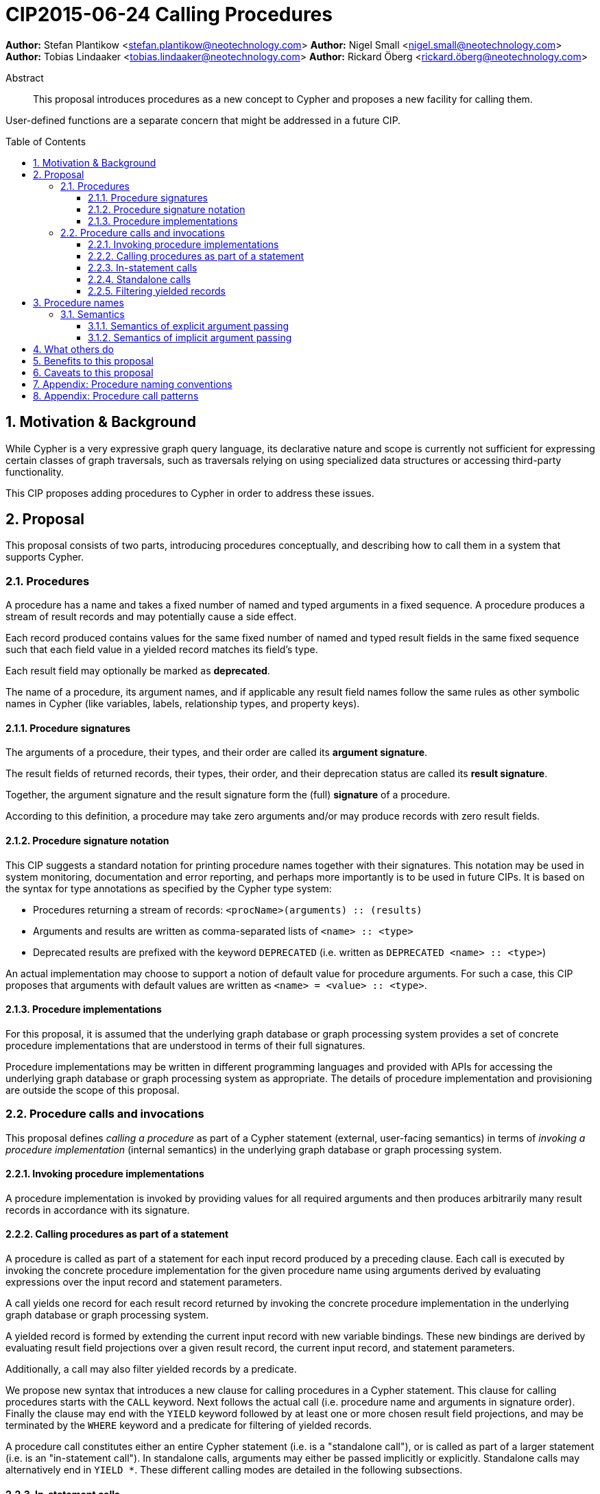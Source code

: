 = CIP2015-06-24 Calling Procedures
:numbered:
:toc:
:toclevels: 3
:toc-placement: macro
:source-highlighter: codemirror

*Author:* Stefan Plantikow <stefan.plantikow@neotechnology.com>
*Author:* Nigel Small <nigel.small@neotechnology.com>
*Author:* Tobias Lindaaker <tobias.lindaaker@neotechnology.com>
*Author:* Rickard Öberg <rickard.öberg@neotechnology.com>

[abstract]
.Abstract

This proposal introduces procedures as a new concept to Cypher and proposes a new facility for calling them.

User-defined functions are a separate concern that might be addressed in a future CIP.

toc::[]

== Motivation & Background

While Cypher is a very expressive graph query language, its declarative nature and scope is currently not sufficient for expressing certain classes of graph traversals, such as traversals relying on using specialized data structures or accessing third-party functionality.

This CIP proposes adding procedures to Cypher in order to address these issues.

== Proposal

This proposal consists of two parts, introducing procedures conceptually, and describing how to call them in a system that supports Cypher.

=== Procedures

A procedure has a name and takes a fixed number of named and typed arguments in a fixed sequence.
A procedure produces a stream of result records and may potentially cause a side effect.

Each record produced contains values for the same fixed number of named and typed result fields in the same fixed sequence such that each field value in a yielded record matches its field's type.

Each result field may optionally be marked as *deprecated*.

The name of a procedure, its argument names, and if applicable any result field names follow the same rules as other symbolic names in Cypher (like variables, labels, relationship types, and property keys).


==== Procedure signatures

The arguments of a procedure, their types, and their order are called its *argument signature*.

The result fields of returned records, their types, their order, and their deprecation status are called its *result signature*.

Together, the argument signature and the result signature form the (full) *signature* of a procedure.

According to this definition, a procedure may take zero arguments and/or may produce records with zero result fields.

==== Procedure signature notation

This CIP suggests a standard notation for printing procedure names together with their signatures.
This notation may be used in system monitoring, documentation and error reporting, and perhaps more importantly is to be used in future CIPs.
It is based on the syntax for type annotations as specified by the Cypher type system:

- Procedures returning a stream of records: `<procName>(arguments) :: (results)`
- Arguments and results are written as comma-separated lists of `<name> :: <type>`
- Deprecated results are prefixed with the keyword `DEPRECATED` (i.e. written as `DEPRECATED <name> :: <type>`)

An actual implementation may choose to support a notion of default value for procedure arguments.
For such a case, this CIP proposes that arguments with default values are written as `<name> = <value> :: <type>`.

==== Procedure implementations

For this proposal, it is assumed that the underlying graph database or graph processing system provides a set of concrete procedure implementations that are understood in terms of their full signatures.

Procedure implementations may be written in different programming languages and provided with APIs for accessing the underlying graph database or graph processing system as appropriate.
The details of procedure implementation and provisioning are outside the scope of this proposal.

=== Procedure calls and invocations

This proposal defines _calling a procedure_ as part of a Cypher statement (external, user-facing semantics) in terms of _invoking a procedure implementation_ (internal semantics) in the underlying graph database or graph processing system.

==== Invoking procedure implementations

A procedure implementation is invoked by providing values for all required arguments and then produces arbitrarily many result records in accordance with its signature.

==== Calling procedures as part of a statement

A procedure is called as part of a statement for each input record produced by a preceding clause.
Each call is executed by invoking the concrete procedure implementation for the given procedure name using arguments derived by evaluating expressions over the input record and statement parameters.

A call yields one record for each result record returned by invoking the concrete procedure implementation in the underlying graph database or graph processing system.

A yielded record is formed by extending the current input record with new variable bindings.
These new bindings are derived by evaluating result field projections over a given result record, the current input record, and statement parameters.

Additionally, a call may also filter yielded records by a predicate.

We propose new syntax that introduces a new clause for calling procedures in a Cypher statement.
This clause for calling procedures starts with the `CALL` keyword.
Next follows the actual call (i.e. procedure name and arguments in signature order).
Finally the clause may end with the `YIELD` keyword followed by at least one or more chosen result field projections, and may be terminated by the `WHERE` keyword and a predicate for filtering of yielded records.

A procedure call constitutes either an entire Cypher statement (i.e. is a "standalone call"), or is called as part of a larger statement (i.e. is an "in-statement call").
In standalone calls, arguments may either be passed implicitly or explicitly.
Standalone calls may alternatively end in `YIELD *`.
These different calling modes are detailed in the following subsections.

==== In-statement calls

Calling a procedure as part of a larger statement follows three basic rules:

- All arguments are always passed explicitly in the order given by the signature.
- Result fields are projected and appended as new variable bindings explicitly in the order given in the `YIELD` subclause of the procedure call.
- New variable bindings projected from result fields are not allowed to shadow existing variable bindings that are already in scope.

These rules ensure that looking at a procedure call provides enough information to ascertain its impact on the variable scope in its part of the statement without having to be aware of any other previously bound variables.

As a basic example, consider a call to the procedure `myProc(name``::``STRING?``,``id``::``INTEGER?)``::`` (last``::``STRING?)`:

.Calling a procedure inside a larger statement
[source, cypher]
----
MATCH (n:Person)-[r:IN]->(g:Group)
CALL myProc(n.name, g.id * 1000 + r.id) YIELD last AS lastLogin
RETURN *
----

This calls `myProc` for each input record produced by the preceding `MATCH` clause with a `name` argument obtained by evaluating `n.name` and an `id` argument obtained by evaluating `g.id * 1000 + r.id`.
Each call results in invoking the concrete procedure implementation which may produce multiple procedure result records with a single result field `last`.
For each of them, a new record is yielded that contains the original variables already in scope (i.e. `n`, `r`, `g`) as well as the projected result field `last` renamed as `lastLogin`.
Omitting the `YIELD` subclause means that no new variable bindings are introduced into the scope.
The procedure call will still affect the cardinality.
This means that if the procedure returns 5 rows, the incoming row will be repeated 5 times.

The `YIELD` subclause is _always_ omitted if the procedure returns only records with no result fields (i.e. has result signature `()`).

==== Standalone calls

Procedures may also be called standalone, i.e. without taking arguments from or combining their results with other parts of a larger statement.
In this case, the trailing `RETURN` clause is omitted and all projected fields are implicitly returned by the query.

Procedures may be called standalone either using explicitly passed arguments or using implicitly passed arguments constructed from statement parameters.

The `YIELD` subclause may be omitted in the standalone form of `CALL`. 
In this case all result fields produced by the procedure implementation are returned by the statement.
For a procedure that does not return any result fields, the query will return as many (empty) rows as produced by the called procedure.

A special argument `*` (star) may be given to the `YIELD` subclause in the standalone form only.
This denotes that all result fields produced by the procedure implementation are returned by the statement.
For a procedure that does not return any result fields, the query will return as many (empty) rows as produced by the called procedure.

Different forms of standalone calls are detailed next.

===== Calling with implicitly passed arguments (parameters)

Standalone calls may omit passing arguments explicitly.  In this case, all required procedure arguments are taken implicitly from statement parameters with the same name.

Again consider a call to the procedure `myProc(name``::``STRING?``,``id``::``INTEGER?)``::`` (last``::``STRING?)`:

.Standalone call to a procedure using implicitly passed arguments
[source, cypher]
----
CALL myProc YIELD last AS lastLogin
----

This is the same as executing:

.Standalone call to a procedure using explicitly passed arguments
[source, cypher]
----
CALL myProc($name, $id) YIELD last AS lastLogin
----

Note that missing parameters are taken to be `null`.

===== Calling without specifying the names of yielded result fields

Standalone calls that omits the `YIELD` clause or use the `YIELD *` subclause will always project all result fields.

Again consider a call to the procedure `myProc(name``::``STRING?``,``id``::``INTEGER?)``::`` (last``::``STRING?)`:

.Standalone call to a procedure omitting `YIELD`
[source, cypher]
----
CALL myProc("Donald", 12)
----

This is the same as executing:

.Standalone call to a procedure using `YIELD *`
[source, cypher]
----
CALL myProc("Donald", 12) YIELD *
----

Which in turn is the same as executing:

.In-statement call to a procedure, explicitly yielding all columns:
[source, cypher]
----
CALL myProc("Donald", 12) YIELD last
RETURN *
----

===== Calling with implicitly passed arguments (parameters) and without specifying the names of yielded result fields

Both simplifications above may be used in a single standalone procedure call, leading to a concise syntax for just executing a single procedure call:

.Standalone procedure call with `YIELD *` and implicitly passed arguments
[source, cypher]
----
CALL myProc YIELD *
----

Which is equivalent to executing the even more concise:

.Standalone procedure call with omitted `YIELD` and implicitly passed arguments
[source, cypher]
----
CALL myProc
----

==== Filtering yielded records

Procedure calls may optionally filter all yielded records using a `WHERE` subclause followed by a predicate.

As an example, consider the procedure `querySQL(dbURI``::``STRING?, query``::``STRING?)``::`` (row``::``MAP)`:

.Filtering the result from a procedure
[source, cypher]
----
CALL querySQL("jdbc:mysql://localhost:3306/foo", "SELECT bar FROM baz")
YIELD row
WHERE row.bar > "quux"
RETURN row.bar
----

The example above would be equivalent to:

.Filtering the result from a procedure
[source, cypher]
----
CALL querySQL("jdbc:mysql://localhost:3306/foo", "SELECT bar FROM baz")
YIELD row
WITH *
WHERE row.bar > "quux"
RETURN row.bar
----


== Procedure names

Procedure names consist of two parts:

* The namespace which syntactically is a dot-separated list of variable names.
* The actual name which syntactically is a variable name.

Please consult the appendix regarding recommended procedure naming conventions.


=== Semantics

It is an error if invoking a procedure implementation fails to produce results in accordance with its declared result signature.

If a procedure call fails to execute (i.e. it "throws an exception"), this error is propagated to the user in the same way as other runtime errors are propagated to the user by the implementation.

If executing a procedure call causes any side effects (i.e. it "updates the graph"), all such changes should be executed before any results are returned to the user.
An implementation may provide the user with a way to opt out of this behavior, however this must be done explicitly (e.g. via a configuration setting).

==== Semantics of explicit argument passing

Arguments are provided explicitly as a sequence of expressions as required by the procedure's signature.
It is an error if the number of provided arguments differs from the number of arguments required by the procedure signature.

To call the procedure, all argument expressions are evaluated to argument values in order.
It is an error if the argument values are incompatible with the argument types required by the procedure signature.

==== Semantics of implicit argument passing

Arguments are provided implicitly via the parameters of the Cypher statement.

To call the procedure, the argument values are obtained by using the parameter in scope with the same name as the procedure argument.
If such a parameter does not exist, the argument value is taken to be `null`.
It is an error, if the resulting argument values are incompatible with the argument types required by the procedure signature.

== What others do

The https://docs.google.com/document/d/1t_MqE9e8cCcvW3YoHuP-aX2XSub15ksbeu2psRCTozY/edit?usp=sharing[stored procedures survey] is extremely comprehensive, examining how procedures are
implemented and deployed as well as their API access mechanisms and usage.
Products surveyed include PostgreSQL, MS SQL Server, Oracle, MySQL, MongoDB, Aerospike and Virtuoso.

== Benefits to this proposal

The benefits of having user-defined procedures is so that users would be able to implement algorithms and functionality which Cypher either cannot express or which cannot be executed efficiently by current Cypher implementations.
Additionally, users may find procedures to be a useful mechanism to achieve good system design and code abstraction.

== Caveats to this proposal

Procedures are a powerful extension mechanism.
Their introduction opens up new ways of using Cypher which over time may lead to suboptimal usage patterns and hard to read queries.
The introduction of procedures therefore carries a risk of influencing the long term evolution of the language in a negative way.


== Appendix: Procedure naming conventions

It is recommended that procedure namespaces are chosen in accordance with the following conventions:

* `dbms.` Top-level namespace for procedures that operate on the underlying database management system.
* `db.` Top-level namespace for procedures that operate on the currently selected database.
* User-defined procedures are recommended to use a namespace that starts with a reverse domain name and may optionally by followed by custom sub-namespaces (e.g. like the namespace `com.my-company.myModule` being used by the procedure `com.my-company.myModule.myProc()`)

Similar to variable names, it is recommended that sub-namespaces and procedure names start with a lower-case character and combine multiple words using camel-case.


== Appendix: Procedure call patterns

.Procedure call patterns
[frame="topbot",cols="3l,1m,2a,1m", options="header,footer"]
|==================================================================================
|Statement template        |Mode        |Argument Passing|New Bindings
|.. CALL proc(..)          |In-Statement|Explicit        |None
|.. CALL proc(..) YIELD .. |In-Statement|Explicit        |Given
|CALL proc(..) YIELD ..    |Standalone  |Explicit        |Given
|CALL proc YIELD ..        |Standalone  |Implicit        |Given
|CALL proc(..) YIELD *     |Standalone  |Explicit        |All
|CALL proc YIELD *         |Standalone  |Implicit        |All
|CALL proc                 |Standalone  |Implicit        |All
|CALL proc(..)             |Standalone  |Explicit        |All
|==================================================================================

Legend:

* Mode
** `In-Statement`: The procedure call is part of a larger statement (or query)
** `Standalone`: The procedure call forms the whole statement (or query)
* Argument passing
** `Explicit`: Arguments are passed explicitly directly after the procedure name
** `Implicit`: Arguments are passed implicitly via the statement parameters
* New (variable) bindings
** `None`: The call yields no new variables
** `Given`: The call yields the given new variables in the order specified
** `All`: The call yields all result fields as new variables in the order specified by the procedure's result signature
